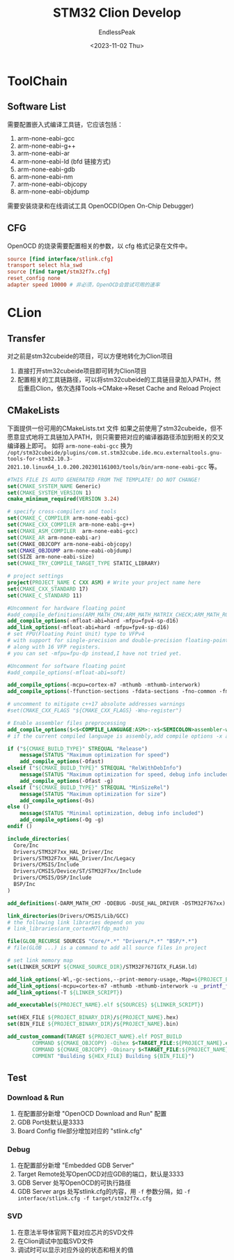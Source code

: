 #+TITLE: STM32 Clion Develop
#+DATE: <2023-11-02 Thu>
#+AUTHOR: EndlessPeak
#+TOC: true
#+HIDDEN: false
#+DRAFT: false
#+WEIGHT: 4
#+Description: 本文主要记录使用Clion开发STM32的相关经验。

* ToolChain
** Software List
需要配置嵌入式编译工具链，它应该包括：
1. arm-none-eabi-gcc
2. arm-none-eabi-g++
3. arm-none-eabi-ar
4. arm-none-eabi-ld (bfd 链接方式)
5. arm-none-eabi-gdb
6. arm-none-eabi-nm
7. arm-none-eabi-objcopy
8. arm-none-eabi-objdump

需要安装烧录和在线调试工具 OpenOCD(Open On-Chip Debugger)
** CFG
OpenOCD 的烧录需要配置相关的参数，以 cfg 格式记录在文件中。
#+begin_src conf
  source [find interface/stlink.cfg]
  transport select hla_swd
  source [find target/stm32f7x.cfg]
  reset_config none
  adapter speed 10000 # 非必须，OpenOCD会尝试可用的速率
#+end_src
* CLion
** Transfer
对之前是stm32cubeide的项目，可以方便地转化为Clion项目
1. 直接打开stm32cubeide项目即可转为Clion项目
2. 配置相关的工具链路径，可以将stm32cubeide的工具链目录加入PATH，然后重启Clion，依次选择Tools->CMake->Reset Cache and Reload Project
** CMakeLists
下面提供一份可用的CMakeLists.txt 文件
如果之前使用了stm32cubeide，但不愿意显式地将工具链加入PATH，则只需要把对应的编译器路径添加到相关的交叉编译器上即可。
如将 =arm-none-eabi-gcc= 换为 =/opt/stm32cubeide/plugins/com.st.stm32cube.ide.mcu.externaltools.gnu-tools-for-stm32.10.3-2021.10.linux64_1.0.200.202301161003/tools/bin/arm-none-eabi-gcc= 等。
#+begin_src cmake
  #THIS FILE IS AUTO GENERATED FROM THE TEMPLATE! DO NOT CHANGE!
  set(CMAKE_SYSTEM_NAME Generic)
  set(CMAKE_SYSTEM_VERSION 1)
  cmake_minimum_required(VERSION 3.24)

  # specify cross-compilers and tools
  set(CMAKE_C_COMPILER arm-none-eabi-gcc)
  set(CMAKE_CXX_COMPILER arm-none-eabi-g++)
  set(CMAKE_ASM_COMPILER  arm-none-eabi-gcc)
  set(CMAKE_AR arm-none-eabi-ar)
  set(CMAKE_OBJCOPY arm-none-eabi-objcopy)
  set(CMAKE_OBJDUMP arm-none-eabi-objdump)
  set(SIZE arm-none-eabi-size)
  set(CMAKE_TRY_COMPILE_TARGET_TYPE STATIC_LIBRARY)

  # project settings
  project(PROJECT_NAME C CXX ASM) # Write your project name here
  set(CMAKE_CXX_STANDARD 17)
  set(CMAKE_C_STANDARD 11)

  #Uncomment for hardware floating point
  #add_compile_definitions(ARM_MATH_CM4;ARM_MATH_MATRIX_CHECK;ARM_MATH_ROUNDING)
  add_compile_options(-mfloat-abi=hard -mfpu=fpv4-sp-d16)
  add_link_options(-mfloat-abi=hard -mfpu=fpv4-sp-d16)
  # set FPU(Floating Point Unit) type to VFPv4
  # with support for single-precision and double-precision floating-point operations
  # along with 16 VFP registers.  
  # you can set -mfpu=fpu-dp instead,I have not tried yet.

  #Uncomment for software floating point
  #add_compile_options(-mfloat-abi=soft)

  add_compile_options(-mcpu=cortex-m7 -mthumb -mthumb-interwork)
  add_compile_options(-ffunction-sections -fdata-sections -fno-common -fmessage-length=0)

  # uncomment to mitigate c++17 absolute addresses warnings
  #set(CMAKE_CXX_FLAGS "${CMAKE_CXX_FLAGS} -Wno-register")

  # Enable assembler files preprocessing
  add_compile_options($<$<COMPILE_LANGUAGE:ASM>:-x$<SEMICOLON>assembler-with-cpp>)
  # if the current compiled language is assembly,add compile options -x assembler-with-cpp

  if ("${CMAKE_BUILD_TYPE}" STREQUAL "Release")
      message(STATUS "Maximum optimization for speed")
      add_compile_options(-Ofast)
  elseif ("${CMAKE_BUILD_TYPE}" STREQUAL "RelWithDebInfo")
      message(STATUS "Maximum optimization for speed, debug info included")
      add_compile_options(-Ofast -g)
  elseif ("${CMAKE_BUILD_TYPE}" STREQUAL "MinSizeRel")
      message(STATUS "Maximum optimization for size")
      add_compile_options(-Os)
  else ()
      message(STATUS "Minimal optimization, debug info included")
      add_compile_options(-Og -g)
  endif ()

  include_directories(
    Core/Inc
    Drivers/STM32F7xx_HAL_Driver/Inc
    Drivers/STM32F7xx_HAL_Driver/Inc/Legacy
    Drivers/CMSIS/Include
    Drivers/CMSIS/Device/ST/STM32F7xx/Include
    Drivers/CMSIS/DSP/Include
    BSP/Inc
  )

  add_definitions(-DARM_MATH_CM7 -DDEBUG -DUSE_HAL_DRIVER -DSTM32F767xx)

  link_directories(Drivers/CMSIS/Lib/GCC)
  # the following link libraries depend on you
  # link_libraries(arm_cortexM7lfdp_math)

  file(GLOB_RECURSE SOURCES "Core/*.*" "Drivers/*.*" "BSP/*.*")
  # file(GLOB ...) is a command to add all source files in project

  # set link memory map
  set(LINKER_SCRIPT ${CMAKE_SOURCE_DIR}/STM32F767IGTX_FLASH.ld)

  add_link_options(-Wl,-gc-sections,--print-memory-usage,-Map=${PROJECT_BINARY_DIR}/${PROJECT_NAME}.map)
  add_link_options(-mcpu=cortex-m7 -mthumb -mthumb-interwork -u _printf_float)
  add_link_options(-T ${LINKER_SCRIPT})

  add_executable(${PROJECT_NAME}.elf ${SOURCES} ${LINKER_SCRIPT})

  set(HEX_FILE ${PROJECT_BINARY_DIR}/${PROJECT_NAME}.hex)
  set(BIN_FILE ${PROJECT_BINARY_DIR}/${PROJECT_NAME}.bin)

  add_custom_command(TARGET ${PROJECT_NAME}.elf POST_BUILD
          COMMAND ${CMAKE_OBJCOPY} -Oihex $<TARGET_FILE:${PROJECT_NAME}.elf> ${HEX_FILE}
          COMMAND ${CMAKE_OBJCOPY} -Obinary $<TARGET_FILE:${PROJECT_NAME}.elf> ${BIN_FILE}
          COMMENT "Building ${HEX_FILE} Building ${BIN_FILE}")

#+end_src

** Test
*** Download & Run
1. 在配置部分新增 "OpenOCD Download and Run" 配置
2. GDB Port处默认是3333
3. Board Config file部分增加对应的 "stlink.cfg"
*** Debug
1. 在配置部分新增 "Embedded GDB Server"
2. Target Remote处写OpenOCD对应GDB的端口，默认是3333
3. GDB Server 处写OpenOCD的可执行路径
4. GDB Server args 处写stlink.cfg的内容，用 =-f= 参数分隔，如 ~-f interface/stlink.cfg -f target/stm32f7x.cfg~
*** SVD
1. 在意法半导体官网下载对应芯片的SVD文件
2. 在Clion调试中加载SVD文件
3. 调试时可以显示对应外设的状态和相关的值
